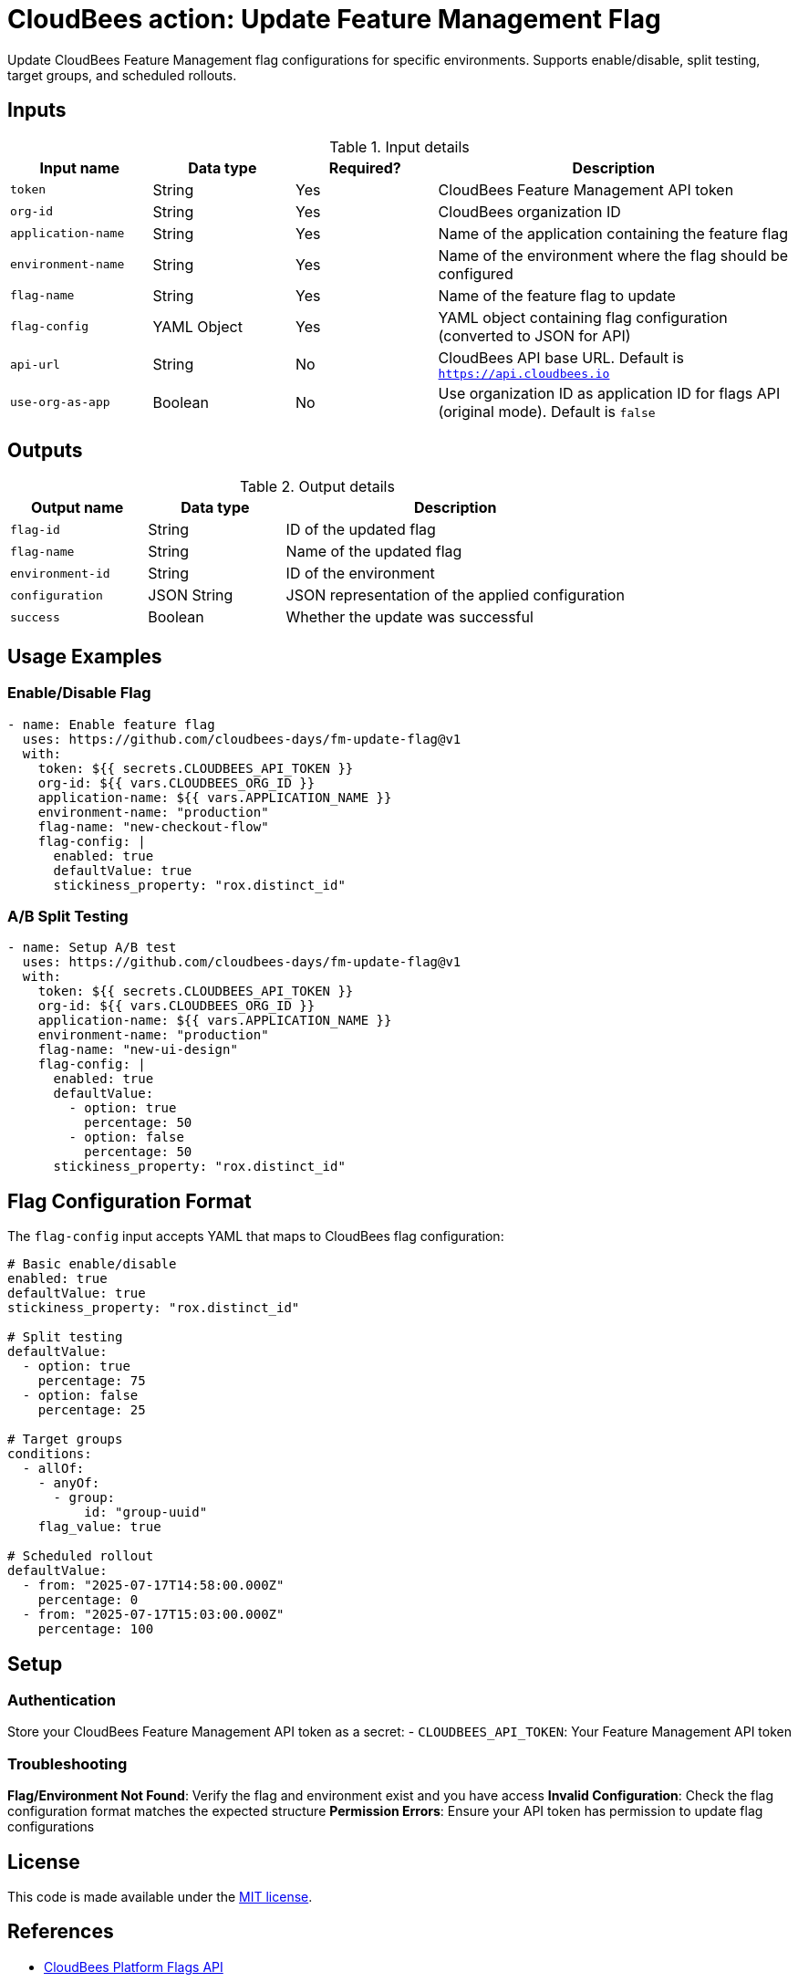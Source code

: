 = CloudBees action: Update Feature Management Flag

Update CloudBees Feature Management flag configurations for specific environments. Supports enable/disable, split testing, target groups, and scheduled rollouts.

== Inputs

[cols="2a,2a,2a,5a",options="header"]
.Input details
|===

| Input name
| Data type
| Required?
| Description

| `token`
| String
| Yes
| CloudBees Feature Management API token

| `org-id`
| String
| Yes
| CloudBees organization ID

| `application-name`
| String
| Yes
| Name of the application containing the feature flag

| `environment-name`
| String
| Yes
| Name of the environment where the flag should be configured

| `flag-name`
| String
| Yes
| Name of the feature flag to update

| `flag-config`
| YAML Object
| Yes
| YAML object containing flag configuration (converted to JSON for API)

| `api-url`
| String
| No
| CloudBees API base URL. Default is `https://api.cloudbees.io`

| `use-org-as-app`
| Boolean
| No
| Use organization ID as application ID for flags API (original mode). Default is `false`

|===

== Outputs

[cols="2a,2a,5a",options="header"]
.Output details
|===

| Output name
| Data type
| Description

| `flag-id`
| String
| ID of the updated flag

| `flag-name`
| String
| Name of the updated flag

| `environment-id`
| String
| ID of the environment

| `configuration`
| JSON String
| JSON representation of the applied configuration

| `success`
| Boolean
| Whether the update was successful

|===

== Usage Examples

=== Enable/Disable Flag

[source,yaml]
----
- name: Enable feature flag
  uses: https://github.com/cloudbees-days/fm-update-flag@v1
  with:
    token: ${{ secrets.CLOUDBEES_API_TOKEN }}
    org-id: ${{ vars.CLOUDBEES_ORG_ID }}
    application-name: ${{ vars.APPLICATION_NAME }}
    environment-name: "production"
    flag-name: "new-checkout-flow"
    flag-config: |
      enabled: true
      defaultValue: true
      stickiness_property: "rox.distinct_id"
----

=== A/B Split Testing

[source,yaml]
----
- name: Setup A/B test
  uses: https://github.com/cloudbees-days/fm-update-flag@v1
  with:
    token: ${{ secrets.CLOUDBEES_API_TOKEN }}
    org-id: ${{ vars.CLOUDBEES_ORG_ID }}
    application-name: ${{ vars.APPLICATION_NAME }}
    environment-name: "production"
    flag-name: "new-ui-design"
    flag-config: |
      enabled: true
      defaultValue:
        - option: true
          percentage: 50
        - option: false
          percentage: 50
      stickiness_property: "rox.distinct_id"
----

== Flag Configuration Format

The `flag-config` input accepts YAML that maps to CloudBees flag configuration:

[source,yaml]
----
# Basic enable/disable
enabled: true
defaultValue: true
stickiness_property: "rox.distinct_id"

# Split testing
defaultValue:
  - option: true
    percentage: 75
  - option: false
    percentage: 25

# Target groups
conditions:
  - allOf:
    - anyOf:
      - group:
          id: "group-uuid"
    flag_value: true

# Scheduled rollout
defaultValue:
  - from: "2025-07-17T14:58:00.000Z"
    percentage: 0
  - from: "2025-07-17T15:03:00.000Z"
    percentage: 100
----

== Setup

=== Authentication

Store your CloudBees Feature Management API token as a secret:
- `CLOUDBEES_API_TOKEN`: Your Feature Management API token

=== Troubleshooting

**Flag/Environment Not Found**: Verify the flag and environment exist and you have access
**Invalid Configuration**: Check the flag configuration format matches the expected structure
**Permission Errors**: Ensure your API token has permission to update flag configurations

== License

This code is made available under the 
link:https://opensource.org/license/mit/[MIT license].

== References

* link:https://docs.cloudbees.com/docs/cloudbees-platform/latest/api-references/api-flags[CloudBees Platform Flags API]
* Learn more about link:https://docs.cloudbees.com/docs/cloudbees-saas-platform-actions/latest/[using actions in CloudBees workflows]. 